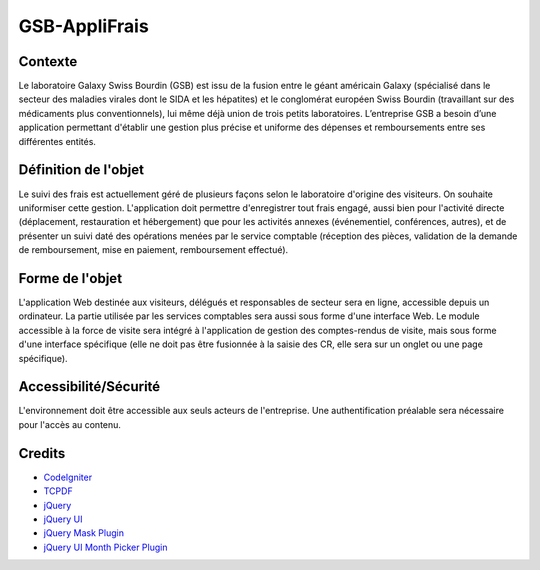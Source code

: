 ##############
GSB-AppliFrais
##############

********
Contexte
********

Le laboratoire Galaxy Swiss Bourdin (GSB) est issu de la fusion entre le géant américain Galaxy
(spécialisé dans le secteur des maladies virales dont le SIDA et les hépatites) et le conglomérat
européen Swiss Bourdin (travaillant sur des médicaments plus conventionnels), lui même déjà union
de trois petits laboratoires. L’entreprise GSB a besoin d’une application permettant d'établir 
une gestion plus précise et uniforme des dépenses et remboursements entre ses différentes entités.

*********************
Définition de l'objet
*********************

Le suivi des frais est actuellement géré de plusieurs façons selon le laboratoire d'origine des visiteurs.
On souhaite uniformiser cette gestion.
L'application doit permettre d'enregistrer tout frais engagé, aussi bien pour l'activité directe
(déplacement, restauration et hébergement) que pour les activités annexes (événementiel,
conférences, autres), et de présenter un suivi daté des opérations menées par le service comptable
(réception des pièces, validation de la demande de remboursement, mise en paiement,
remboursement effectué).

****************
Forme de l'objet
****************

L'application Web destinée aux visiteurs, délégués et responsables de secteur sera en ligne,
accessible depuis un ordinateur.
La partie utilisée par les services comptables sera aussi sous forme d'une interface Web.
Le module accessible à la force de visite sera intégré à l'application de gestion des comptes-rendus
de visite, mais sous forme d'une interface spécifique (elle ne doit pas être fusionnée à la saisie des
CR, elle sera sur un onglet ou une page spécifique).

**********************
Accessibilité/Sécurité
**********************

L'environnement doit être accessible aux seuls acteurs de l'entreprise.
Une authentification préalable sera nécessaire pour l'accès au contenu.

*******
Credits
*******

-  `CodeIgniter <https://codeigniter.com/>`_
-  `TCPDF <https://tcpdf.org/>`_
-  `jQuery <https://jquery.com/>`_
-  `jQuery UI <https://jqueryui.com/>`_
-  `jQuery Mask Plugin <https://igorescobar.github.io/jQuery-Mask-Plugin/>`_
-  `jQuery UI Month Picker Plugin <https://kidsysco.github.io/jquery-ui-month-picker/>`_